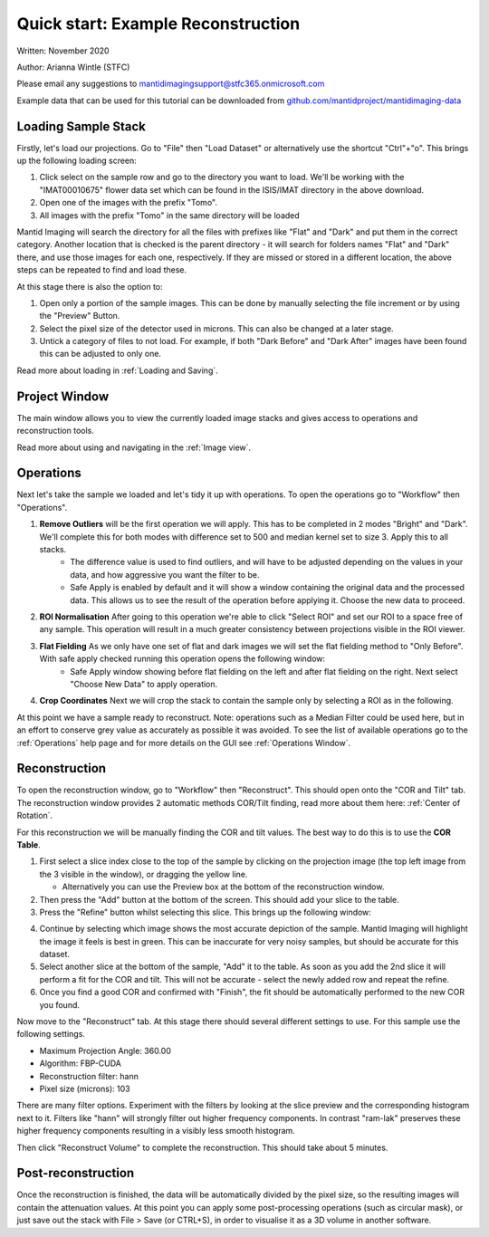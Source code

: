 Quick start: Example Reconstruction
-----------------------------------

Written: November 2020

Author: Arianna Wintle (STFC)

Please email any suggestions to mantidimagingsupport@stfc365.onmicrosoft.com

Example data that can be used for this tutorial can be downloaded from `github.com/mantidproject/mantidimaging-data <https://github.com/mantidproject/mantidimaging-data/archive/refs/heads/main.zip>`_

Loading Sample Stack
####################

Firstly, let's load our projections. Go to "File" then "Load Dataset" or alternatively use the shortcut "Ctrl"+"o". This brings up the following loading screen:

.. image:: ../_static/loading_screen.png
    :alt: Loading screen
    :width: 70%
    :align: center


#. Click select on the sample row and go to the directory you want to load. We'll be working with the "IMAT00010675" flower data set which can be found in the ISIS/IMAT directory in the above download.
#. Open one of the images with the prefix "Tomo".
#. All images with the prefix "Tomo" in the same directory will be loaded

Mantid Imaging will search the directory for all the files with prefixes like "Flat" and "Dark" and put them in the correct category.
Another location that is checked is the parent directory - it will search for folders names "Flat" and "Dark" there, and use those images for each one, respectively.
If they are missed or stored in a different location, the above steps can be repeated to find and load these.

At this stage there is also the option to:

#. Open only a portion of the sample images. This can be done by manually selecting the file increment or by using the "Preview" Button.
#. Select the pixel size of the detector used in microns. This can also be changed at a later stage.
#. Untick a category of files to not load. For example, if both "Dark Before" and "Dark After" images have been found this can be adjusted to only one.

Read more about loading in :ref:`Loading and Saving`.

Project Window
##############


.. image:: ../_static/gui_main_window.png
    :alt: View of the application window
    :align: center

The main window allows you to view the currently loaded image stacks and gives access to operations and reconstruction tools.

Read more about using and navigating in the :ref:`Image view`.

Operations
##########

Next let's take the sample we loaded and let's tidy it up with operations. To open the operations go to "Workflow" then "Operations".

1. **Remove Outliers** will be the first operation we will apply. This has to be completed in 2 modes "Bright" and "Dark". We'll complete this for both modes with difference set to 500 and median kernel set to size 3. Apply this to all stacks.
    - The difference value is used to find outliers, and will have to be adjusted depending on the values in your data, and how aggressive you want the filter to be.
    - Safe Apply is enabled by default and it will show a window containing the original data and the processed data. This allows us to see the result of the operation before applying it. Choose the new data to proceed.

2. **ROI Normalisation** After going to this operation we're able to click "Select ROI" and set our ROI to a space free of any sample. This operation will result in a much greater consistency between projections visible in the ROI viewer.

3. **Flat Fielding** As we only have one set of flat and dark images we will set the flat fielding method to "Only Before". With safe apply checked running this operation opens the following window:
    - Safe Apply window showing before flat fielding on the left and after flat fielding on the right. Next select "Choose New Data" to apply operation.

.. image:: ../_static/flat_fielding.png
   :alt: Flat fielding with Safe Apply option turned on
   :align: center

4. **Crop Coordinates** Next we will crop the stack to contain the sample only by selecting a ROI as in the following.

.. image:: ../_static/Crop.png
   :alt: ROI that needs to be selected for the crop
   :align: center
   :width: 70%

At this point we have a sample ready to reconstruct. Note: operations such as a Median Filter could be used here, but in an effort to conserve grey value as accurately as possible it was avoided. To see the list of available operations go to the :ref:`Operations` help page and for more details on the GUI see :ref:`Operations Window`.


Reconstruction
##############

To open the reconstruction window, go to "Workflow" then "Reconstruct". This should open onto the "COR and Tilt" tab. The reconstruction window provides 2 automatic methods COR/Tilt finding, read more about them here: :ref:`Center of Rotation`.

For this reconstruction we will be manually finding the COR and tilt values. The best way to do this is to use the **COR Table**.

1. First select a slice index close to the top of the sample by clicking on the projection image (the top left image from the 3 visible in the window), or dragging the yellow line.

   - Alternatively you can use the Preview box at the bottom of the reconstruction window.

2. Then press the "Add" button at the bottom of the screen. This should add your slice to the table.
3. Press the "Refine" button whilst selecting this slice. This brings up the following window:


.. image:: ../_static/refine_window.png
   :alt: Loading screen
   :align: center

4. Continue by selecting which image shows the most accurate depiction of the sample. Mantid Imaging will highlight the image it feels is best in green. This can be inaccurate for very noisy samples, but should be accurate for this dataset.
5. Select another slice at the bottom of the sample, "Add" it to the table.  As soon as you add the 2nd slice it will perform a fit for the COR and tilt. This will not be accurate - select the newly added row and repeat the refine.
6. Once you find a good COR and confirmed with "Finish", the fit should be automatically performed to the new COR you found.


Now move to the "Reconstruct" tab. At this stage there should several different settings to use. For this sample use the following settings.

- Maximum Projection Angle: 360.00
- Algorithm: FBP-CUDA
- Reconstruction filter: hann
- Pixel size (microns): 103

There are many filter options. Experiment with the filters by looking at the slice preview and the corresponding histogram next to it. Filters like "hann" will strongly filter out higher frequency components. In contrast "ram-lak" preserves these higher frequency components resulting in a visibly less smooth histogram.

Then click "Reconstruct Volume" to complete the reconstruction. This should take about 5 minutes.

Post-reconstruction
###################

Once the reconstruction is finished, the data will be automatically divided by the pixel size, so the resulting images will contain the attenuation values. At this point you can apply some post-processing operations (such as circular mask), or just save out the stack with File > Save (or CTRL+S), in order to visualise it as a 3D volume in another software.
